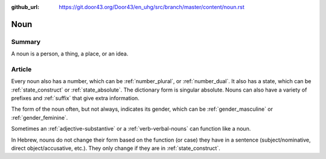 :github_url: https://git.door43.org/Door43/en_uhg/src/branch/master/content/noun.rst

.. _noun:

Noun
====

Summary
-------

A noun is a person, a thing, a place, or an idea.

Article
-------

Every noun also has a number, which can be
:ref:`number_plural`,
or
:ref:`number_dual`.
It also has a state, which can be
:ref:`state_construct`
or
:ref:`state_absolute`.
The dictionary form is singular absolute. Nouns can also have a variety
of prefixes and
:ref:`suffix`
that give extra information.

The form of the noun often, but not always, indicates its gender, which
can be
:ref:`gender_masculine`
or
:ref:`gender_feminine`.

Sometimes an
:ref:`adjective-substantive`
or a
:ref:`verb-verbal-nouns`
can function like a noun.

In Hebrew, nouns do not change their form based on the function (or
case) they have in a sentence (subject/nominative, direct
object/accusative, etc.). They only change if they are in :ref:`state_construct`.
